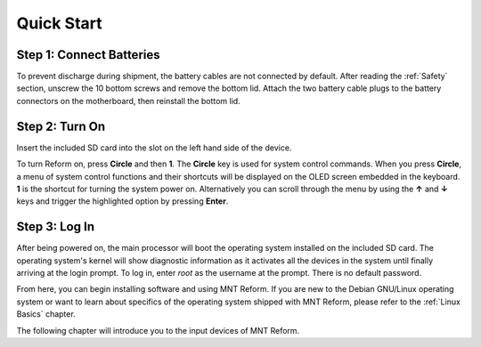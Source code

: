 Quick Start
===========

Step 1: Connect Batteries
-------------------------
.. image:: _static/illustrations/2t-callouts.png

To prevent discharge during shipment, the battery cables are not connected by default. After reading the :ref:`Safety` section, unscrew the 10 bottom screws and remove the bottom lid. Attach the two battery cable plugs to the battery connectors on the motherboard, then reinstall the bottom lid.

Step 2: Turn On
---------------
Insert the included SD card into the slot on the left hand side of the device.

.. image:: _static/illustrations/5t-callouts.png

To turn Reform on, press **Circle** and then **1**. The **Circle** key is used for system control commands. When you press **Circle**, a menu of system control functions and their shortcuts will be displayed on the OLED screen embedded in the keyboard. **1** is the shortcut for turning the system power on. Alternatively you can scroll through the menu by using the **↑** and **↓** keys and trigger the highlighted option by pressing **Enter**.

Step 3: Log In
--------------
After being powered on, the main processor will boot the operating system installed on the included SD card. The operating system's kernel will show diagnostic information as it activates all the devices in the system until finally arriving at the login prompt. To log in, enter *root* as the username at the prompt. There is no default password.

From here, you can begin installing software and using MNT Reform. If you are new to the Debian GNU/Linux operating system or want to learn about specifics of the operating system shipped with MNT Reform, please refer to the :ref:`Linux Basics` chapter.

The following chapter will introduce you to the input devices of MNT Reform.
